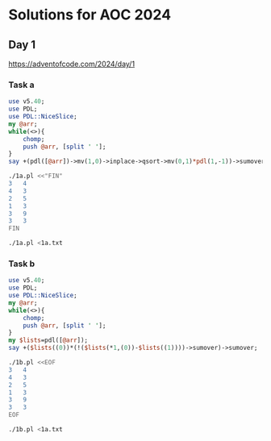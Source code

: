 * Solutions for AOC 2024
** Day 1
https://adventofcode.com/2024/day/1
*** Task a
#+begin_src perl :tangle 1a.pl :shebang #!/usr/bin/env perl :results output
use v5.40;
use PDL;
use PDL::NiceSlice;
my @arr;
while(<>){
    chomp;
    push @arr, [split ' '];
}
say +(pdl([@arr])->mv(1,0)->inplace->qsort->mv(0,1)*pdl(1,-1))->sumover->abs->sumover;

#+end_src

#+RESULTS:

#+begin_src bash :results output
./1a.pl <<"FIN"
3   4
4   3
2   5
1   3
3   9
3   3
FIN
#+end_src
#+RESULTS:
: 11

#+begin_src bash :results output
./1a.pl <1a.txt
#+end_src

#+RESULTS:
: 1580061
*** Task b
#+begin_src perl :tangle 1b.pl :shebang #!/usr/bin/env perl :results output
use v5.40;
use PDL;
use PDL::NiceSlice;
my @arr;
while(<>){
    chomp;
    push @arr, [split ' '];
}
my $lists=pdl([@arr]);
say +($lists((0))*(!($lists(*1,(0))-$lists((1))))->sumover)->sumover;
#+end_src

#+RESULTS:

#+begin_src bash :results output
./1b.pl <<EOF
3   4
4   3
2   5
1   3
3   9
3   3
EOF
#+end_src

#+RESULTS:
: PDL: Double D [2,6]
: 31

#+begin_src bash :results output
./1b.pl <1a.txt
#+end_src

#+RESULTS:
: 23046913
